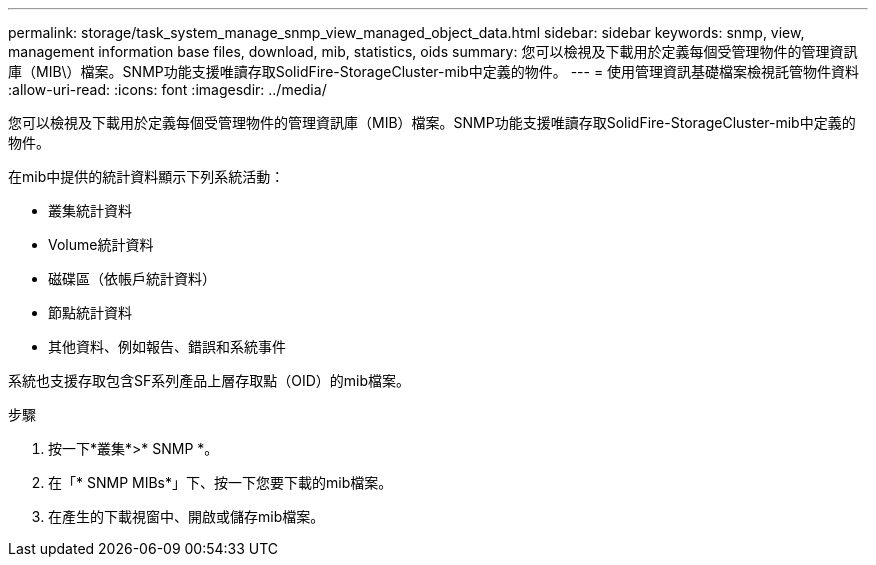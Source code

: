 ---
permalink: storage/task_system_manage_snmp_view_managed_object_data.html 
sidebar: sidebar 
keywords: snmp, view, management information base files, download, mib, statistics, oids 
summary: 您可以檢視及下載用於定義每個受管理物件的管理資訊庫（MIB\）檔案。SNMP功能支援唯讀存取SolidFire-StorageCluster-mib中定義的物件。 
---
= 使用管理資訊基礎檔案檢視託管物件資料
:allow-uri-read: 
:icons: font
:imagesdir: ../media/


[role="lead"]
您可以檢視及下載用於定義每個受管理物件的管理資訊庫（MIB）檔案。SNMP功能支援唯讀存取SolidFire-StorageCluster-mib中定義的物件。

在mib中提供的統計資料顯示下列系統活動：

* 叢集統計資料
* Volume統計資料
* 磁碟區（依帳戶統計資料）
* 節點統計資料
* 其他資料、例如報告、錯誤和系統事件


系統也支援存取包含SF系列產品上層存取點（OID）的mib檔案。

.步驟
. 按一下*叢集*>* SNMP *。
. 在「* SNMP MIBs*」下、按一下您要下載的mib檔案。
. 在產生的下載視窗中、開啟或儲存mib檔案。

